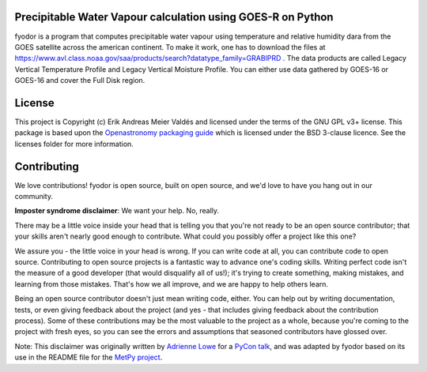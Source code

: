 Precipitable Water Vapour calculation using GOES-R on Python
-------------------------------------------------------------

fyodor is a program that computes precipitable water vapour using temperature and relative humidity dara from the GOES satellite across the american continent. To make it work, one has to download the files at https://www.avl.class.noaa.gov/saa/products/search?datatype_family=GRABIPRD . The data products are called Legacy Vertical Temperature Profile and Legacy Vertical Moisture Profile. You can either use data gathered by GOES-16 or GOES-16 and cover the Full Disk region.  

License
-------

This project is Copyright (c) Erik Andreas Meier Valdés and licensed under
the terms of the GNU GPL v3+ license. This package is based upon
the `Openastronomy packaging guide <https://github.com/OpenAstronomy/packaging-guide>`_
which is licensed under the BSD 3-clause licence. See the licenses folder for
more information.


Contributing
------------

We love contributions! fyodor is open source,
built on open source, and we'd love to have you hang out in our community.

**Imposter syndrome disclaimer**: We want your help. No, really.

There may be a little voice inside your head that is telling you that you're not
ready to be an open source contributor; that your skills aren't nearly good
enough to contribute. What could you possibly offer a project like this one?

We assure you - the little voice in your head is wrong. If you can write code at
all, you can contribute code to open source. Contributing to open source
projects is a fantastic way to advance one's coding skills. Writing perfect code
isn't the measure of a good developer (that would disqualify all of us!); it's
trying to create something, making mistakes, and learning from those
mistakes. That's how we all improve, and we are happy to help others learn.

Being an open source contributor doesn't just mean writing code, either. You can
help out by writing documentation, tests, or even giving feedback about the
project (and yes - that includes giving feedback about the contribution
process). Some of these contributions may be the most valuable to the project as
a whole, because you're coming to the project with fresh eyes, so you can see
the errors and assumptions that seasoned contributors have glossed over.

Note: This disclaimer was originally written by
`Adrienne Lowe <https://github.com/adriennefriend>`_ for a
`PyCon talk <https://www.youtube.com/watch?v=6Uj746j9Heo>`_, and was adapted by
fyodor based on its use in the README file for the
`MetPy project <https://github.com/Unidata/MetPy>`_.
